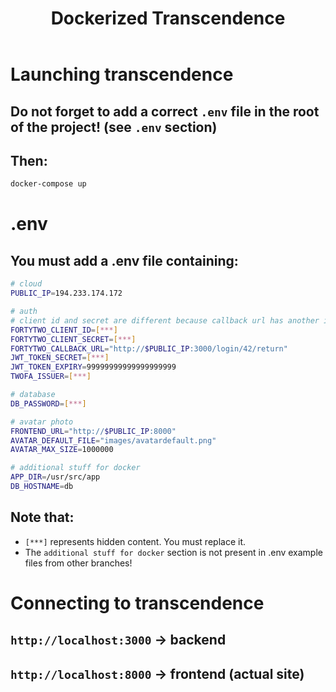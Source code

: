 #+title: Dockerized Transcendence

* Launching transcendence
** Do not forget to add a correct =.env= file in the root of the project! (see =.env= section)
** Then:
    #+BEGIN_SRC bash
docker-compose up
    #+END_SRC
* .env
** You must add a .env file containing:
  #+BEGIN_SRC bash
# cloud
PUBLIC_IP=194.233.174.172

# auth
# client id and secret are different because callback url has another ip
FORTYTWO_CLIENT_ID=[***]
FORTYTWO_CLIENT_SECRET=[***]
FORTYTWO_CALLBACK_URL="http://$PUBLIC_IP:3000/login/42/return"
JWT_TOKEN_SECRET=[***]
JWT_TOKEN_EXPIRY=99999999999999999999
TWOFA_ISSUER=[***]

# database
DB_PASSWORD=[***]

# avatar photo
FRONTEND_URL="http://$PUBLIC_IP:8000"
AVATAR_DEFAULT_FILE="images/avatardefault.png"
AVATAR_MAX_SIZE=1000000

# additional stuff for docker
APP_DIR=/usr/src/app
DB_HOSTNAME=db
  #+END_SRC
** Note that:
- =[***]= represents hidden content. You must replace it.
- The =additional stuff for docker= section is not present in .env example files from other branches!
* Connecting to transcendence
** =http://localhost:3000= -> backend
** =http://localhost:8000= -> frontend (actual site)
